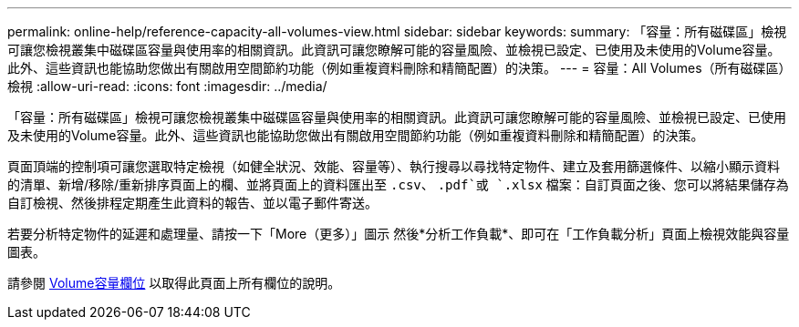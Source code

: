 ---
permalink: online-help/reference-capacity-all-volumes-view.html 
sidebar: sidebar 
keywords:  
summary: 「容量：所有磁碟區」檢視可讓您檢視叢集中磁碟區容量與使用率的相關資訊。此資訊可讓您瞭解可能的容量風險、並檢視已設定、已使用及未使用的Volume容量。此外、這些資訊也能協助您做出有關啟用空間節約功能（例如重複資料刪除和精簡配置）的決策。 
---
= 容量：All Volumes（所有磁碟區）檢視
:allow-uri-read: 
:icons: font
:imagesdir: ../media/


[role="lead"]
「容量：所有磁碟區」檢視可讓您檢視叢集中磁碟區容量與使用率的相關資訊。此資訊可讓您瞭解可能的容量風險、並檢視已設定、已使用及未使用的Volume容量。此外、這些資訊也能協助您做出有關啟用空間節約功能（例如重複資料刪除和精簡配置）的決策。

頁面頂端的控制項可讓您選取特定檢視（如健全狀況、效能、容量等）、執行搜尋以尋找特定物件、建立及套用篩選條件、以縮小顯示資料的清單、新增/移除/重新排序頁面上的欄、並將頁面上的資料匯出至 `.csv`、 `.pdf`或 `.xlsx` 檔案：自訂頁面之後、您可以將結果儲存為自訂檢視、然後排程定期產生此資料的報告、並以電子郵件寄送。

若要分析特定物件的延遲和處理量、請按一下「More（更多）」圖示 image:../media/more-icon.gif[""]然後*分析工作負載*、即可在「工作負載分析」頁面上檢視效能與容量圖表。

請參閱 xref:reference-volume-capacity-fields.adoc[Volume容量欄位] 以取得此頁面上所有欄位的說明。
